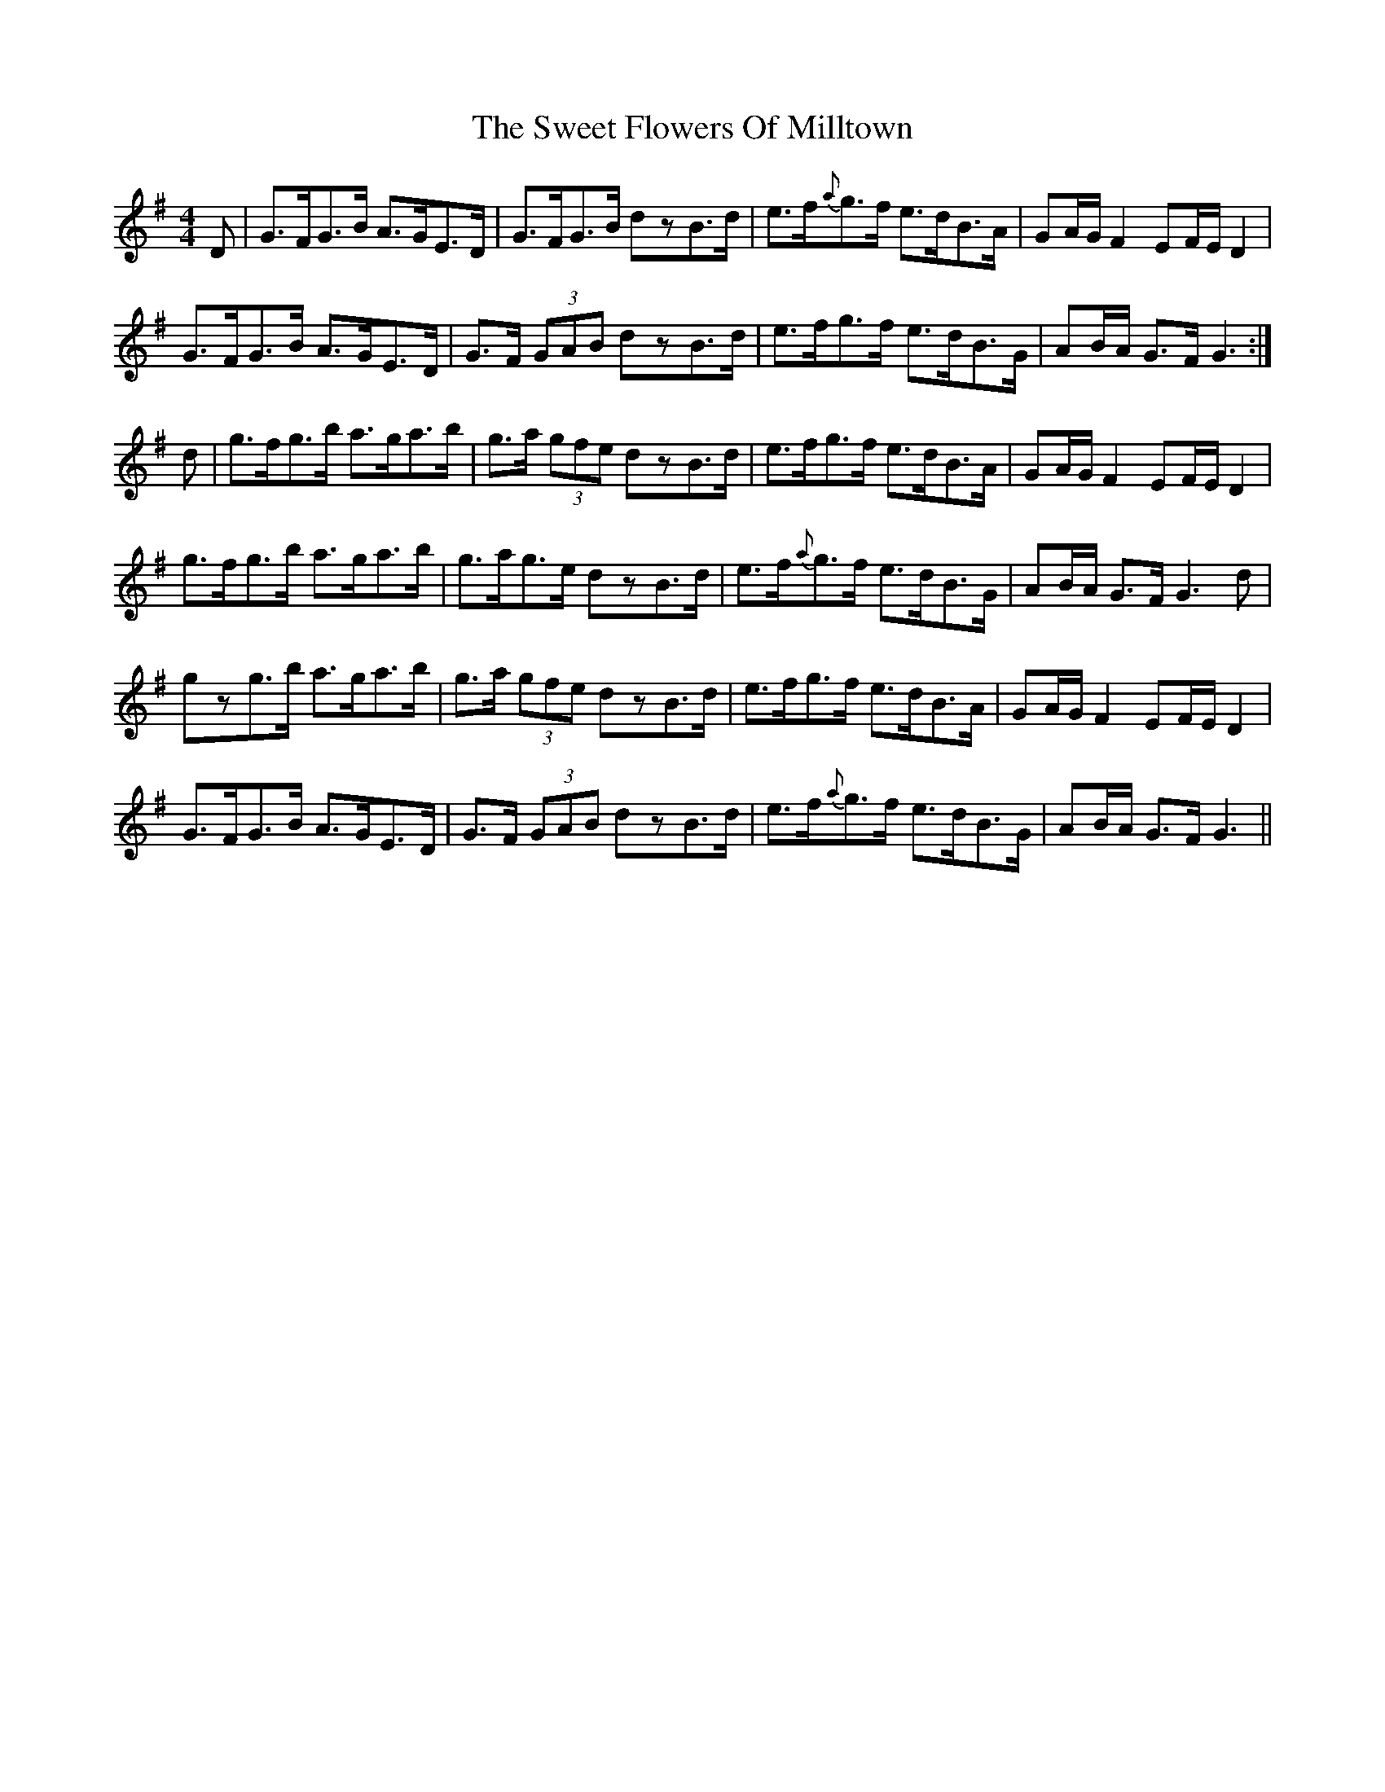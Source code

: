 X: 39124
T: Sweet Flowers Of Milltown, The
R: barndance
M: 4/4
K: Gmajor
D|G>FG>B A>GE>D|G>FG>B dzB>d|e>f{a}g>f e>dB>A|GA/G/ F2 EF/E/ D2|
G>FG>B A>GE>D|G>F (3GAB dzB>d|e>fg>f e>dB>G|AB/A/ G>F G3:|
d|g>fg>b a>ga>b|g>a (3gfe dzB>d|e>fg>f e>dB>A|GA/G/ F2 EF/E/ D2|
g>fg>b a>ga>b|g>ag>e dzB>d|e>f{a}g>f e>dB>G|AB/A/ G>F G3d|
gzg>b a>ga>b|g>a (3gfe dzB>d|e>fg>f e>dB>A|GA/G/ F2 EF/E/ D2|
G>FG>B A>GE>D|G>F (3GAB dzB>d|e>f{a}g>f e>dB>G|AB/A/ G>F G3||

